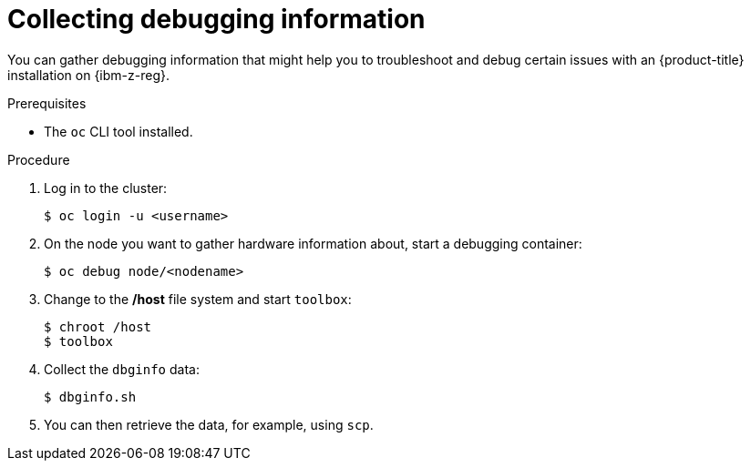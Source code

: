 // Module included in the following assemblies:
//
// * installing/installing_ibm_z/installing-ibm-z-reg.adoc

:_mod-docs-content-type: PROCEDURE
[id="installation-ibm-z-reg-troubleshooting-and-debugging_{context}"]
= Collecting debugging information

You can gather debugging information that might help you to troubleshoot and
debug certain issues with an {product-title} installation on {ibm-z-reg}.

.Prerequisites

* The `oc` CLI tool installed.

.Procedure

. Log in to the cluster:
+
----
$ oc login -u <username>
----

. On the node you want to gather hardware information about, start a debugging
container:
+
----
$ oc debug node/<nodename>
----

. Change to the */host* file system and start `toolbox`:
+
----
$ chroot /host
$ toolbox
----

. Collect the `dbginfo` data:
+
----
$ dbginfo.sh
----

. You can then retrieve the data, for example, using `scp`.
